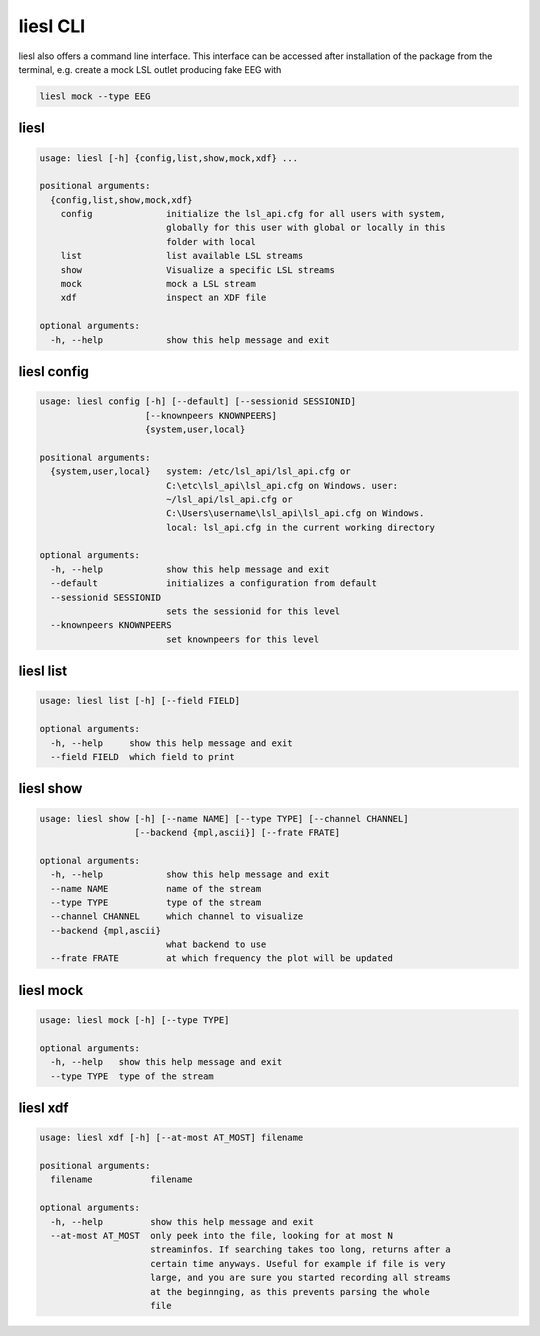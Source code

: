 liesl CLI
---------

   
liesl also offers a command line interface. This interface can be accessed after installation of the package from the terminal, e.g. create a mock LSL outlet producing fake EEG with    

.. code-block:: bash

   liesl mock --type EEG

liesl
~~~~~
.. code-block:: none

   usage: liesl [-h] {config,list,show,mock,xdf} ...
   
   positional arguments:
     {config,list,show,mock,xdf}
       config              initialize the lsl_api.cfg for all users with system,
                           globally for this user with global or locally in this
                           folder with local
       list                list available LSL streams
       show                Visualize a specific LSL streams
       mock                mock a LSL stream
       xdf                 inspect an XDF file
   
   optional arguments:
     -h, --help            show this help message and exit


liesl config
~~~~~~~~~~~~
.. code-block:: none

   usage: liesl config [-h] [--default] [--sessionid SESSIONID]
                       [--knownpeers KNOWNPEERS]
                       {system,user,local}
   
   positional arguments:
     {system,user,local}   system: /etc/lsl_api/lsl_api.cfg or
                           C:\etc\lsl_api\lsl_api.cfg on Windows. user:
                           ~/lsl_api/lsl_api.cfg or
                           C:\Users\username\lsl_api\lsl_api.cfg on Windows.
                           local: lsl_api.cfg in the current working directory
   
   optional arguments:
     -h, --help            show this help message and exit
     --default             initializes a configuration from default
     --sessionid SESSIONID
                           sets the sessionid for this level
     --knownpeers KNOWNPEERS
                           set knownpeers for this level


liesl list
~~~~~~~~~~
.. code-block:: none

   usage: liesl list [-h] [--field FIELD]
   
   optional arguments:
     -h, --help     show this help message and exit
     --field FIELD  which field to print


liesl show
~~~~~~~~~~
.. code-block:: none

   usage: liesl show [-h] [--name NAME] [--type TYPE] [--channel CHANNEL]
                     [--backend {mpl,ascii}] [--frate FRATE]
   
   optional arguments:
     -h, --help            show this help message and exit
     --name NAME           name of the stream
     --type TYPE           type of the stream
     --channel CHANNEL     which channel to visualize
     --backend {mpl,ascii}
                           what backend to use
     --frate FRATE         at which frequency the plot will be updated


liesl mock
~~~~~~~~~~
.. code-block:: none

   usage: liesl mock [-h] [--type TYPE]
   
   optional arguments:
     -h, --help   show this help message and exit
     --type TYPE  type of the stream


liesl xdf
~~~~~~~~~
.. code-block:: none

   usage: liesl xdf [-h] [--at-most AT_MOST] filename
   
   positional arguments:
     filename           filename
   
   optional arguments:
     -h, --help         show this help message and exit
     --at-most AT_MOST  only peek into the file, looking for at most N
                        streaminfos. If searching takes too long, returns after a
                        certain time anyways. Useful for example if file is very
                        large, and you are sure you started recording all streams
                        at the beginnging, as this prevents parsing the whole
                        file


